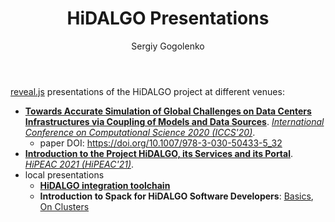 # -*- mode: org -*-
#+TITLE: HiDALGO Presentations
#+AUTHOR: Sergiy Gogolenko

[[https://github.com/hakimel/reveal.js.git][reveal.js]] presentations of the HiDALGO project at different venues:
- *[[http://sgo-go.github.io/hidalgo-presentations/20200603-ICCS.html][Towards Accurate Simulation of Global Challenges on Data Centers Infrastructures via Coupling of Models and Data Sources]]*. /[[https://www.iccs-meeting.org/iccs2020/][International Conference on Computational Science 2020 (ICCS'20)]]/.
  - paper DOI: https://doi.org/10.1007/978-3-030-50433-5_32
- *[[http://sgo-go.github.io/hidalgo-presentations/20210120-HiPEAC-HiDALGO.html][Introduction to the Project HiDALGO, its Services and its Portal]]*. /[[https://www.hipeac.net/2021/budapest/][HiPEAC 2021 (HiPEAC'21)]]/.
- local presentations
  - *[[http://sgo-go.github.io/hidalgo-presentations/20210203-HiDALGO_integration_toolchain.html][HiDALGO integration toolchain]]*
  - *Introduction to Spack for HiDALGO Software Developers*: [[http://sgo-go.github.io/hidalgo-presentations/20210203-spack_basics.html][Basics]], [[http://sgo-go.github.io/hidalgo-presentations/20210217-spack_on_clusters.html][On Clusters]]
